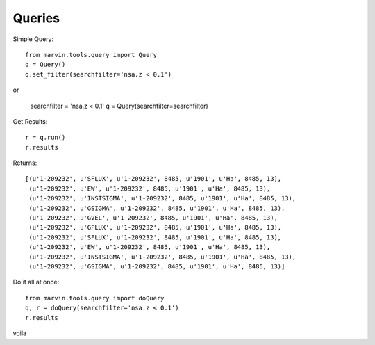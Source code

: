 Queries
=======

Simple Query::

    from marvin.tools.query import Query
    q = Query()
    q.set_filter(searchfilter='nsa.z < 0.1')

or

    searchfilter = 'nsa.z < 0.1'
    q = Query(searchfilter=searchfilter)

Get Results::

    r = q.run()
    r.results


Returns::

    [(u'1-209232', u'SFLUX', u'1-209232', 8485, u'1901', u'Ha', 8485, 13),
     (u'1-209232', u'EW', u'1-209232', 8485, u'1901', u'Ha', 8485, 13),
     (u'1-209232', u'INSTSIGMA', u'1-209232', 8485, u'1901', u'Ha', 8485, 13),
     (u'1-209232', u'GSIGMA', u'1-209232', 8485, u'1901', u'Ha', 8485, 13),
     (u'1-209232', u'GVEL', u'1-209232', 8485, u'1901', u'Ha', 8485, 13),
     (u'1-209232', u'GFLUX', u'1-209232', 8485, u'1901', u'Ha', 8485, 13),
     (u'1-209232', u'SFLUX', u'1-209232', 8485, u'1901', u'Ha', 8485, 13),
     (u'1-209232', u'EW', u'1-209232', 8485, u'1901', u'Ha', 8485, 13),
     (u'1-209232', u'INSTSIGMA', u'1-209232', 8485, u'1901', u'Ha', 8485, 13),
     (u'1-209232', u'GSIGMA', u'1-209232', 8485, u'1901', u'Ha', 8485, 13)]

Do it all at once::

    from marvin.tools.query import doQuery
    q, r = doQuery(searchfilter='nsa.z < 0.1')
    r.results

voila
